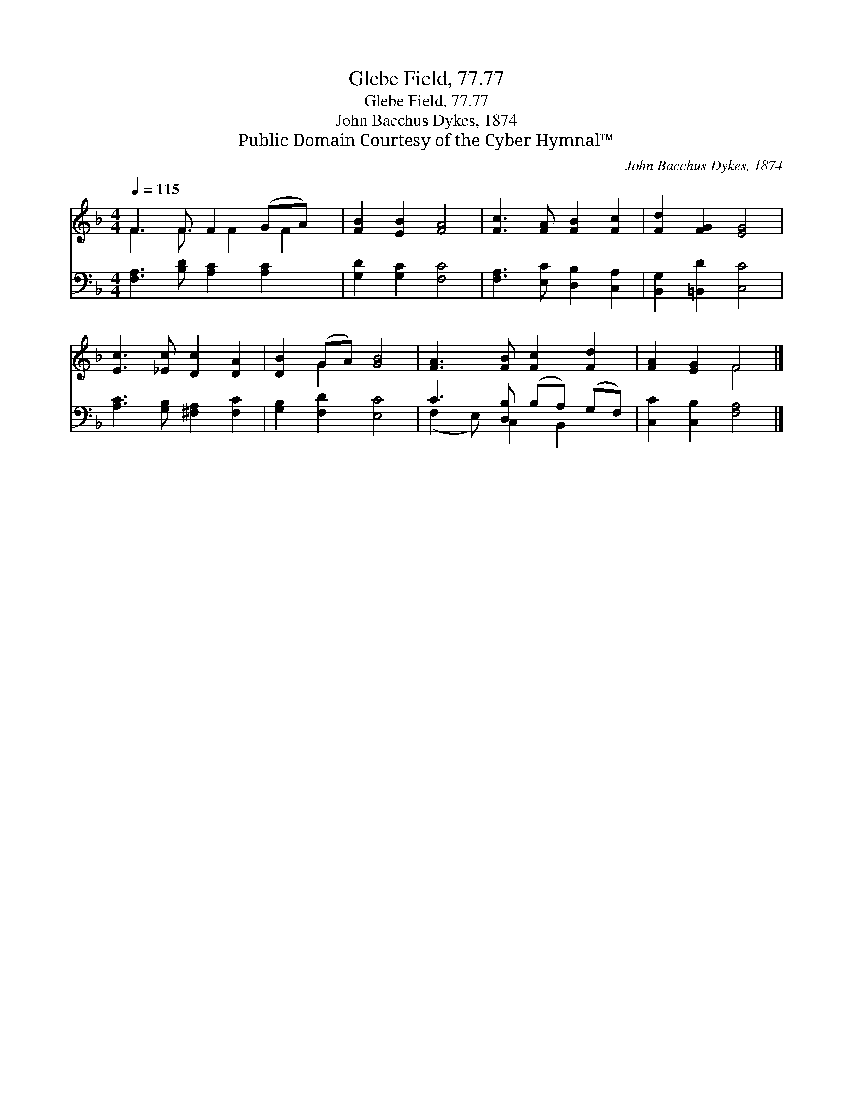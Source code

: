 X:1
T:Glebe Field, 77.77
T:Glebe Field, 77.77
T:John Bacchus Dykes, 1874
T:Public Domain Courtesy of the Cyber Hymnal™
C:John Bacchus Dykes, 1874
Z:Public Domain
Z:Courtesy of the Cyber Hymnal™
%%score ( 1 2 ) ( 3 4 )
L:1/8
Q:1/4=115
M:4/4
K:F
V:1 treble 
V:2 treble 
V:3 bass 
V:4 bass 
V:1
 F3 F F2 (GA) x/ | [FB]2 [EB]2 [FA]4 | [Fc]3 [FA] [FB]2 [Fc]2 | [Fd]2 [FG]2 [EG]4 | %4
 [Ec]3 [_Ec] [Dc]2 [DA]2 | [DB]2 (GA) [GB]4 | [FA]3 [FB] [Fc]2 [Fd]2 | [FA]2 [EG]2 F4 |] %8
V:2
 F3 F3/2 F2 F2 | x8 | x8 | x8 | x8 | x2 G2 x4 | x8 | x4 F4 |] %8
V:3
 [F,A,]3 [B,D] [A,C]2 [A,C]2 x/ | [G,D]2 [G,C]2 [F,C]4 | [F,A,]3 [E,C] [D,B,]2 [C,A,]2 | %3
 [B,,G,]2 [=B,,D]2 [C,C]4 | [A,C]3 [G,B,] [^F,A,]2 [F,C]2 | [G,B,]2 [F,D]2 [E,C]4 | %6
 C3 [D,B,] (B,A,) (G,F,) | [C,C]2 [C,B,]2 [F,A,]4 |] %8
V:4
 x17/2 | x8 | x8 | x8 | x8 | x8 | (F,2 E,) C,2 B,,2 x | x8 |] %8

